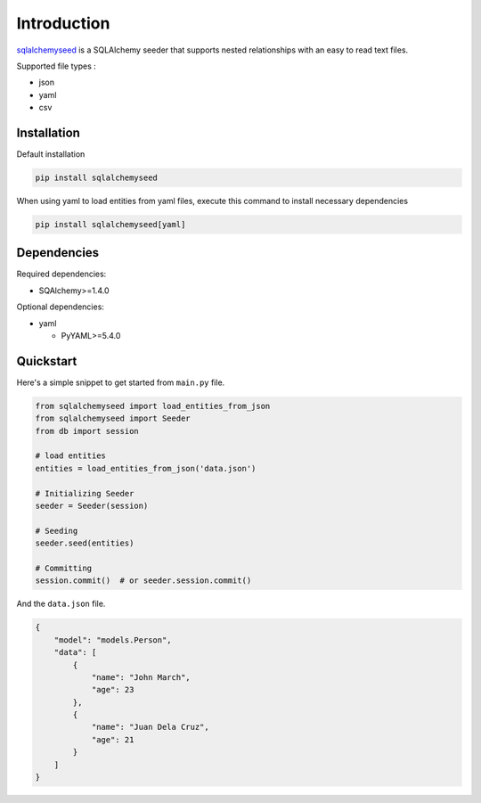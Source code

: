 Introduction
============

`sqlalchemyseed`_ is a SQLAlchemy seeder that supports nested relationships
with an easy to read text files.

Supported file types :

- json
- yaml
- csv

.. _sqlalchemyseed: https://pypi.org/project/sqlalchemyseed/

Installation
------------

Default installation

.. code-block:: shell

    pip install sqlalchemyseed

When using yaml to load entities from yaml files,
execute this command to install necessary dependencies

.. code-block:: shell

    pip install sqlalchemyseed[yaml]

Dependencies
------------

Required dependencies:

- SQAlchemy>=1.4.0

Optional dependencies:

- yaml

  - PyYAML>=5.4.0

Quickstart
----------

Here's a simple snippet to get started from ``main.py`` file.

.. code-block:: python

    from sqlalchemyseed import load_entities_from_json
    from sqlalchemyseed import Seeder
    from db import session

    # load entities
    entities = load_entities_from_json('data.json')

    # Initializing Seeder
    seeder = Seeder(session)

    # Seeding
    seeder.seed(entities)

    # Committing
    session.commit()  # or seeder.session.commit()


And the ``data.json`` file.

.. code-block:: json
    
    {
        "model": "models.Person",
        "data": [
            {
                "name": "John March",
                "age": 23
            },
            {
                "name": "Juan Dela Cruz",
                "age": 21
            }
        ]
    }
